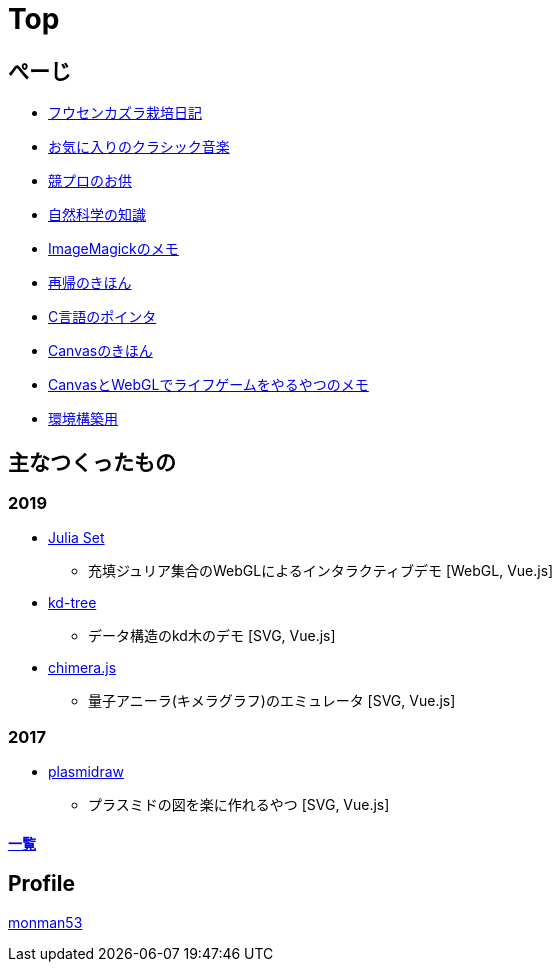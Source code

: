 = Top
:description: monman53のホームページです．パソコンで色々やったり，植物とかの話もあります．

== ぺーじ

* link:/plant/fusenkazura.html[フウセンカズラ栽培日記]
* link:/music/[お気に入りのクラシック音楽]
* link:/kyopro.html[競プロのお供]
* link:/science/[自然科学の知識]
* link:/imagemagick.html[ImageMagickのメモ]
* link:/recursive.html[再帰のきほん]
* link:/pointer.html[C言語のポインタ]
* link:/canvas.html[Canvasのきほん]
* link:/canvas_webgl.html[CanvasとWebGLでライフゲームをやるやつのメモ]
* link:/environment.html[環境構築用]

== 主なつくったもの

=== 2019
* link:/demos/juliaset/[Julia Set]
** 充填ジュリア集合のWebGLによるインタラクティブデモ [WebGL, Vue.js]
//* https://monman53.github.io/demos/juliaset-vc/index.html[Julia Set (vc仕様)]
//** 上記のビネクラ仕様
//* https://monman53.github.io/demos/nightsky/index.html[Nightsky (vc仕様)]
//** 一次元セル・オートマトンとライフゲームによる夜空 [WebGL]
//** https://github.com/elliotwaite/rule-30-and-game-of-life[こちら]を参考に作成
* link:/demos/kd-tree/[kd-tree]
** データ構造のkd木のデモ [SVG, Vue.js]
//* https://monman53.github.io/demos/path-vc/index.html[path (vc仕様)]
//** ベルマンフォード法による最短経路探索．動的探索 [SVG, Vue.js]
//* https://monman53.github.io/demos/lines/index.html[lines (vc仕様)]
//** 線分がパタパタするヘッダー [Canvas, Vue.js]
//* link:https://monman53.github.io/halftone/[Halftone]
//** 印刷技術の網点(Halftone)の単色エミュレータ [WebGL, Vue.js]
* link:https://monman53.github.io/chimera.js/[chimera.js]
** 量子アニーラ(キメラグラフ)のエミュレータ [SVG, Vue.js]

=== 2017
* link:https://monman53.github.io/plasmidraw/[plasmidraw]
** プラスミドの図を楽に作れるやつ [SVG, Vue.js]

==== link:/demos/[一覧]




== Profile

link:/profile.html[monman53]
